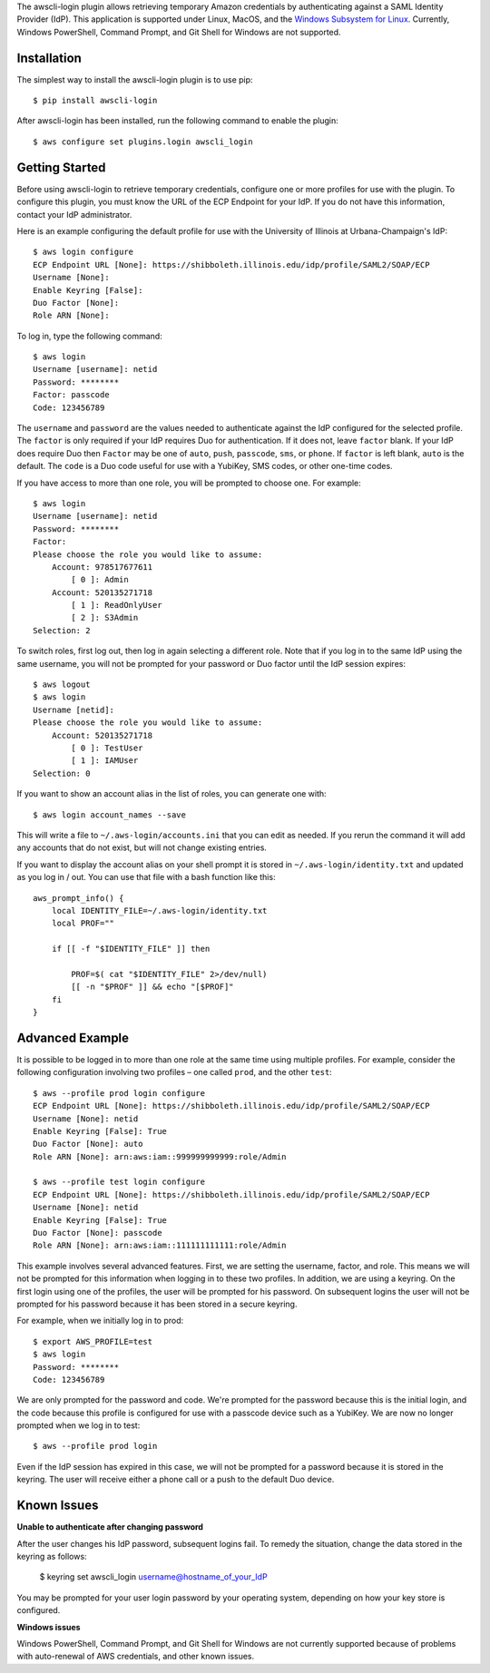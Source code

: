 The awscli-login plugin allows retrieving temporary Amazon credentials by
authenticating against a SAML Identity Provider (IdP).
This application is supported under Linux, MacOS, and the `Windows Subsystem for Linux
<https://docs.microsoft.com/en-us/windows/wsl/about>`_.
Currently, Windows PowerShell, Command Prompt, and Git Shell
for Windows are not supported.

.. |--| unicode:: U+2013   .. en dash

Installation
------------

The simplest way to install the awscli-login plugin is to use pip::

    $ pip install awscli-login

After awscli-login has been installed, run the following command
to enable the plugin::

    $ aws configure set plugins.login awscli_login

Getting Started
-------------------

Before using awscli-login to retrieve temporary credentials, configure
one or more profiles for use with the plugin. To configure this
plugin, you must know the URL of the ECP Endpoint for your IdP.  If
you do not have this information, contact your IdP administrator.

Here is an example configuring the default profile for use with the University
of Illinois at Urbana-Champaign's IdP::

    $ aws login configure
    ECP Endpoint URL [None]: https://shibboleth.illinois.edu/idp/profile/SAML2/SOAP/ECP
    Username [None]: 
    Enable Keyring [False]: 
    Duo Factor [None]: 
    Role ARN [None]:

To log in, type the following command::

    $ aws login
    Username [username]: netid
    Password: ********
    Factor: passcode
    Code: 123456789

The ``username`` and ``password`` are the values needed to authenticate
against the IdP configured for the selected profile.  The ``factor``
is only required if your IdP requires Duo for authentication.  If
it does not, leave ``factor`` blank. If your IdP does require Duo
then ``Factor`` may be one of ``auto``, ``push``, ``passcode``,
``sms``, or ``phone``.  If ``factor`` is left blank, ``auto`` is
the default. The ``code`` is a Duo code useful for use with a
YubiKey, SMS codes, or other one-time codes.

If you have access to more than one role, you will be prompted to choose
one. For example::

    $ aws login
    Username [username]: netid
    Password: ********
    Factor: 
    Please choose the role you would like to assume:
        Account: 978517677611
            [ 0 ]: Admin
        Account: 520135271718
            [ 1 ]: ReadOnlyUser
            [ 2 ]: S3Admin
    Selection: 2

To switch roles, first log out, then log in again selecting a different
role. Note that if you log in to the same IdP using the same username,
you will not be prompted for your password or Duo factor until
the IdP session expires::

    $ aws logout
    $ aws login
    Username [netid]: 
    Please choose the role you would like to assume:
        Account: 520135271718
            [ 0 ]: TestUser
            [ 1 ]: IAMUser
    Selection: 0

If you want to show an account alias in the list of
roles, you can generate one with::

    $ aws login account_names --save

This will write a file to ``~/.aws-login/accounts.ini`` that you can edit
as needed. If you rerun the command it will add any accounts that do
not exist, but will not change existing entries.

If you want to display the account alias on your shell prompt it is stored in
``~/.aws-login/identity.txt`` and updated as you log in / out. You can use that
file with a bash function like this::

    aws_prompt_info() {
        local IDENTITY_FILE=~/.aws-login/identity.txt
        local PROF=""

        if [[ -f "$IDENTITY_FILE" ]] then

            PROF=$( cat "$IDENTITY_FILE" 2>/dev/null)
            [[ -n "$PROF" ]] && echo "[$PROF]"
        fi
    }


Advanced Example
-------------------

It is possible to be logged in to more than one role at the same
time using multiple profiles. For example, consider the following
configuration involving two profiles |--| one called ``prod``, and the other
``test``::

    $ aws --profile prod login configure
    ECP Endpoint URL [None]: https://shibboleth.illinois.edu/idp/profile/SAML2/SOAP/ECP
    Username [None]: netid
    Enable Keyring [False]: True
    Duo Factor [None]: auto
    Role ARN [None]: arn:aws:iam::999999999999:role/Admin

    $ aws --profile test login configure
    ECP Endpoint URL [None]: https://shibboleth.illinois.edu/idp/profile/SAML2/SOAP/ECP
    Username [None]: netid
    Enable Keyring [False]: True
    Duo Factor [None]: passcode
    Role ARN [None]: arn:aws:iam::111111111111:role/Admin

This example involves several advanced features. First, we are
setting the username, factor, and role. This means we will not be
prompted for this information when logging in to these two profiles.
In addition, we are using a keyring. On the first login using one
of the profiles, the user will be prompted for his password.  On
subsequent logins the user will not be prompted for his password
because it has been stored in a secure keyring.

For example, when we initially log in to prod::

    $ export AWS_PROFILE=test
    $ aws login
    Password: ********
    Code: 123456789

We are only prompted for the password and code. We're prompted for
the password because this is the initial login, and the code because
this profile is configured for use with a passcode device such as
a YubiKey. We are now no longer prompted when we log in to test::

    $ aws --profile prod login

Even if the IdP session has expired in this case, we will not be
prompted for a password because it is stored in the keyring. The
user will receive either a phone call or a push to the default
Duo device.

Known Issues
------------

**Unable to authenticate after changing password**

After the user changes his IdP password, subsequent logins fail.
To remedy the situation, change the data stored in the keyring as follows:

    $ keyring set awscli_login username@hostname_of_your_IdP

You may be prompted for your user login password by your operating
system, depending on how your key store is configured.

**Windows issues**

Windows PowerShell, Command Prompt, and Git Shell for Windows are not
currently supported because of problems with auto-renewal of AWS credentials,
and other known issues.
